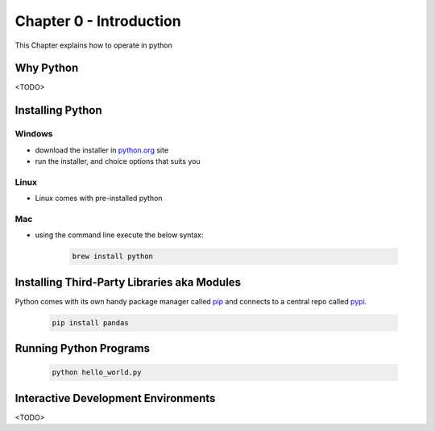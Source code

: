 Chapter 0 - Introduction
========================
This Chapter explains how to operate in python

Why Python
---------------------------------------
<TODO>

Installing Python
--------------------
Windows
*******
- download the installer in `python.org`_ site
- run the installer, and choice options that suits you

Linux
*****
- Linux comes with pre-installed python

Mac
***
- using the command line execute the below syntax:

    .. code-block:: shell

      brew install python


.. _`python.org`: https://www.python.org/downloads

Installing Third-Party Libraries aka Modules
-----------------------------------------------
Python comes with its own handy package manager called `pip`_ and connects to a central repo called `pypi`_.

    .. code-block:: shell

      pip install pandas

.. _`pip`: https://pypi.org/project/pip/
.. _`pypi`: https://pypi.org

Running Python Programs
--------------------------
    .. code-block:: shell

      python hello_world.py

Interactive Development Environments
---------------------------------------
<TODO>
